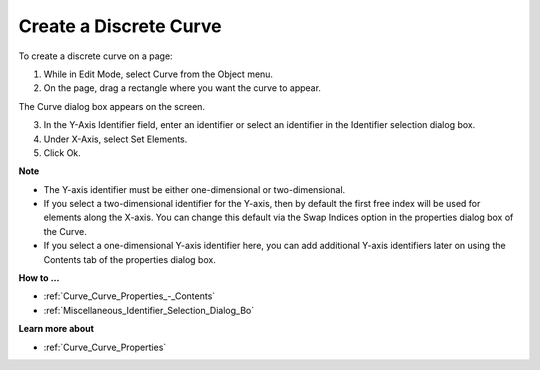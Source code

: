 .. |img_def_Curve_button_bmp| image:: images/Curve_button.bmp


.. _Curve_Creating_a_Discrete_Curve:


Create a Discrete Curve
=======================

To create a discrete curve on a page:

1.	While in Edit Mode, select Curve |img_def_Curve_button_bmp| from the Object menu.

2.	On the page, drag a rectangle where you want the curve to appear.

The Curve dialog box appears on the screen.

3.	In the Y-Axis Identifier field, enter an identifier or select an identifier in the Identifier selection dialog box. 

4.	Under X-Axis, select Set Elements.

5.	Click Ok.



**Note** 

*	The Y-axis identifier must be either one-dimensional or two-dimensional.
*	If you select a two-dimensional identifier for the Y-axis, then by default the first free index will be used for elements along the X-axis. You can change this default via the Swap Indices option in the properties dialog box of the Curve.
*	If you select a one-dimensional Y-axis identifier here, you can add additional Y-axis identifiers later on using the Contents tab of the properties dialog box.




**How to …** 

*	:ref:`Curve_Curve_Properties_-_Contents`  
*	:ref:`Miscellaneous_Identifier_Selection_Dialog_Bo`  




**Learn more about** 

*	:ref:`Curve_Curve_Properties`  



